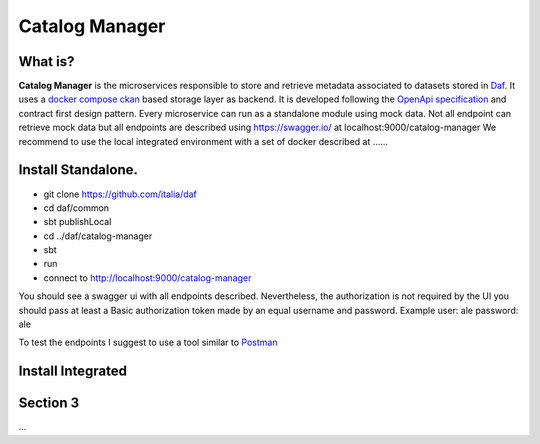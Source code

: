  
 
Catalog Manager
============================================================


What is?
----------

**Catalog Manager** is the microservices responsible to store and retrieve metadata associated to datasets stored in  `Daf <https://github.com/italia/daf/>`__. 
It uses a `docker compose ckan  <https://github.com/lorenzoeusepi77/ckanlast>`_ based storage layer as backend. It is developed following the `OpenApi specification <https://github.com/OAI/OpenAPI-Specification>`_ 
and  contract first design pattern. Every microservice can run as a standalone module using mock data. Not all endpoint can retrieve mock data but all endpoints are described using https://swagger.io/ at localhost:9000/catalog-manager
We recommend to use the local integrated environment with a set of docker described at ......

Install Standalone.
--------------------
- git clone https://github.com/italia/daf
- cd daf/common
- sbt publishLocal
- cd ../daf/catalog-manager
- sbt 
- run
- connect to http://localhost:9000/catalog-manager 

You should see a swagger ui with all endpoints described. Nevertheless, the authorization is not required by the UI you should pass at least a Basic authorization token made by an equal username and password. Example user: ale password: ale 

To test the endpoints I suggest to use a tool similar to `Postman <https://www.getpostman.com/>`_


Install Integrated
-------------------


Section 3
----------

...